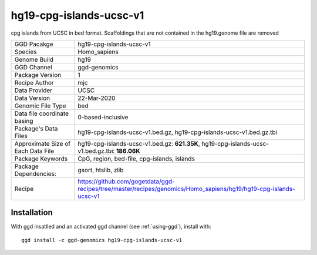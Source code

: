 .. _`hg19-cpg-islands-ucsc-v1`:

hg19-cpg-islands-ucsc-v1
========================

|downloads|

cpg islands from UCSC in bed format. Scaffoldings that are not contained in the hg19.genome file are removed

================================== ====================================
GGD Pacakge                        hg19-cpg-islands-ucsc-v1 
Species                            Homo_sapiens
Genome Build                       hg19
GGD Channel                        ggd-genomics
Package Version                    1
Recipe Author                      mjc 
Data Provider                      UCSC
Data Version                       22-Mar-2020
Genomic File Type                  bed
Data file coordinate basing        0-based-inclusive
Package's Data Files               hg19-cpg-islands-ucsc-v1.bed.gz, hg19-cpg-islands-ucsc-v1.bed.gz.tbi
Approximate Size of Each Data File hg19-cpg-islands-ucsc-v1.bed.gz: **621.35K**, hg19-cpg-islands-ucsc-v1.bed.gz.tbi: **186.06K**
Package Keywords                   CpG, region, bed-file, cpg-islands, islands
Package Dependencies:              gsort, htslib, zlib
Recipe                             https://github.com/gogetdata/ggd-recipes/tree/master/recipes/genomics/Homo_sapiens/hg19/hg19-cpg-islands-ucsc-v1
================================== ====================================



Installation
------------

.. highlight: bash

With ggd insatlled and an activated ggd channel (see :ref:`using-ggd`), install with::

   ggd install -c ggd-genomics hg19-cpg-islands-ucsc-v1

.. |downloads| image:: https://anaconda.org/ggd-genomics/hg19-cpg-islands-ucsc-v1/badges/downloads.svg
               :target: https://anaconda.org/ggd-genomics/hg19-cpg-islands-ucsc-v1